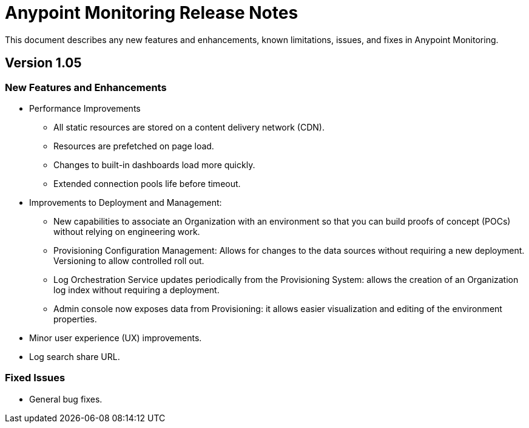 = Anypoint Monitoring Release Notes

This document describes any new features and enhancements, known limitations, issues, and fixes in Anypoint Monitoring.

== Version 1.05

=== New Features and Enhancements

* Performance Improvements
** All static resources are stored on a content delivery network (CDN).
** Resources are prefetched on page load.
** Changes to built-in dashboards load more quickly.
** Extended connection pools life before timeout.
* Improvements to Deployment and Management:
** New capabilities to associate an Organization with an environment so that you can build proofs of concept (POCs) without relying on engineering work.
** Provisioning Configuration Management: Allows for changes to the data sources without requiring a new deployment. Versioning to allow controlled roll out.
** Log Orchestration Service updates periodically from the Provisioning System: allows the creation of an Organization log index without requiring a deployment.
** Admin console now exposes data from Provisioning: it allows easier visualization and editing of the environment properties.
* Minor user experience (UX) improvements.
* Log search share URL.

=== Fixed Issues

* General bug fixes.

